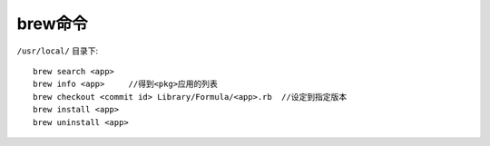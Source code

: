 brew命令
#############

``/usr/local/`` 目录下::

    brew search <app>
    brew info <app>     //得到<pkg>应用的列表
    brew checkout <commit id> Library/Formula/<app>.rb  //设定到指定版本
    brew install <app>
    brew uninstall <app>



